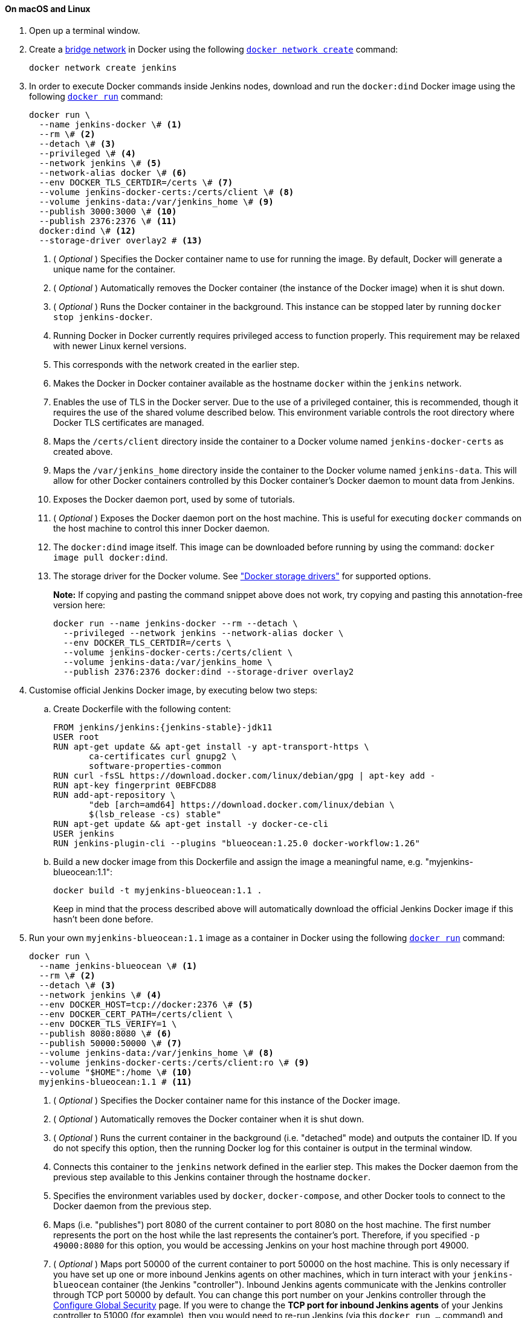 ////
This file is only meant to be included as a snippet in other documents.
There is a version of this file for the general 'Installing Jenkins' page
(index.adoc) and another for tutorials (_run-jenkins-in-docker.adoc).
This file is for the _run-jenkins-in-docker.adoc page used in the tutorials.
If you update content on this page, please ensure the changes are reflected in
the sibling file _docker.adoc (used in index.adoc).
////


==== On macOS and Linux

. Open up a terminal window.
. Create a link:https://docs.docker.com/network/bridge/[bridge network] in
  Docker using the following
  link:https://docs.docker.com/engine/reference/commandline/network_create/[`docker network create`]
  command:
+
[source,bash]
----
docker network create jenkins
----
. In order to execute Docker commands inside Jenkins nodes, download and run
  the `docker:dind` Docker image using the following
  link:https://docs.docker.com/engine/reference/run/[`docker run`]
  command:
+
[source,bash]
----
docker run \
  --name jenkins-docker \# <1>
  --rm \# <2>
  --detach \# <3>
  --privileged \# <4>
  --network jenkins \# <5>
  --network-alias docker \# <6>
  --env DOCKER_TLS_CERTDIR=/certs \# <7>
  --volume jenkins-docker-certs:/certs/client \# <8>
  --volume jenkins-data:/var/jenkins_home \# <9>
  --publish 3000:3000 \# <10>
  --publish 2376:2376 \# <11>
  docker:dind \# <12>
  --storage-driver overlay2 # <13>
----
<1> ( _Optional_ ) Specifies the Docker container name to use for running the
image. By default, Docker will generate a unique name for the container.
<2> ( _Optional_ ) Automatically removes the Docker container (the instance of
the Docker image) when it is shut down.
<3> ( _Optional_ ) Runs the Docker container in the background. This instance
can be stopped later by running `docker stop jenkins-docker`.
<4> Running Docker in Docker currently requires privileged access to function
properly. This requirement may be relaxed with newer Linux kernel versions.
// TODO: what versions of Linux?
<5> This corresponds with the network created in the earlier step.
<6> Makes the Docker in Docker container available as the hostname `docker`
within the `jenkins` network.
<7> Enables the use of TLS in the Docker server. Due to the use
of a privileged container, this is recommended, though it requires the use of
the shared volume described below. This environment variable controls the root
directory where Docker TLS certificates are managed.
<8> Maps the `/certs/client` directory inside the container to
a Docker volume named `jenkins-docker-certs` as created above.
<9> Maps the `/var/jenkins_home` directory inside the container to the Docker
volume named `jenkins-data`. This will allow for other Docker
containers controlled by this Docker container's Docker daemon to mount data
from Jenkins.
<10> Exposes the Docker daemon port, used by some of tutorials.
<11> ( _Optional_ ) Exposes the Docker daemon port on the host machine. This is
useful for executing `docker` commands on the host machine to control this
inner Docker daemon.
<12> The `docker:dind` image itself. This image can be downloaded before running
by using the command: `docker image pull docker:dind`.
<13> The storage driver for the Docker volume. See
link:https://docs.docker.com/storage/storagedriver/select-storage-driver["Docker storage drivers"] for supported
options.
+
*Note:* If copying and pasting the command snippet above does not work, try
copying and pasting this annotation-free version here:
+
[source,bash]
----
docker run --name jenkins-docker --rm --detach \
  --privileged --network jenkins --network-alias docker \
  --env DOCKER_TLS_CERTDIR=/certs \
  --volume jenkins-docker-certs:/certs/client \
  --volume jenkins-data:/var/jenkins_home \
  --publish 2376:2376 docker:dind --storage-driver overlay2
----
. Customise official Jenkins Docker image, by executing below two steps:
.. Create Dockerfile with the following content:
+
[source,subs="attributes+"]
----
FROM jenkins/jenkins:{jenkins-stable}-jdk11
USER root
RUN apt-get update && apt-get install -y apt-transport-https \
       ca-certificates curl gnupg2 \
       software-properties-common
RUN curl -fsSL https://download.docker.com/linux/debian/gpg | apt-key add -
RUN apt-key fingerprint 0EBFCD88
RUN add-apt-repository \
       "deb [arch=amd64] https://download.docker.com/linux/debian \
       $(lsb_release -cs) stable"
RUN apt-get update && apt-get install -y docker-ce-cli
USER jenkins
RUN jenkins-plugin-cli --plugins "blueocean:1.25.0 docker-workflow:1.26"
----
.. Build a new docker image from this Dockerfile and assign the image a meaningful name, e.g. "myjenkins-blueocean:1.1":
+
[source,bash]
----
docker build -t myjenkins-blueocean:1.1 .
----
Keep in mind that the process described above will automatically download the official Jenkins Docker image
if this hasn't been done before.

. Run your own `myjenkins-blueocean:1.1` image as a container in Docker using the
  following
  link:https://docs.docker.com/engine/reference/run/[`docker run`]
  command:
+
[source,bash]
----
docker run \
  --name jenkins-blueocean \# <1>
  --rm \# <2>
  --detach \# <3>
  --network jenkins \# <4>
  --env DOCKER_HOST=tcp://docker:2376 \# <5>
  --env DOCKER_CERT_PATH=/certs/client \
  --env DOCKER_TLS_VERIFY=1 \
  --publish 8080:8080 \# <6>
  --publish 50000:50000 \# <7>
  --volume jenkins-data:/var/jenkins_home \# <8>
  --volume jenkins-docker-certs:/certs/client:ro \# <9>
  --volume "$HOME":/home \# <10>
  myjenkins-blueocean:1.1 # <11>
----
<1> ( _Optional_ ) Specifies the Docker container name for this instance of
the Docker image.
<2> ( _Optional_ ) Automatically removes the Docker container when it is shut down.
<3> ( _Optional_ ) Runs the current container in the background
(i.e. "detached" mode) and outputs the container ID. If you do not specify this
option, then the running Docker log for this container is output in the terminal
window.
<4> Connects this container to the `jenkins` network defined in the earlier
step. This makes the Docker daemon from the previous step available to this
Jenkins container through the hostname `docker`.
<5> Specifies the environment variables used by `docker`, `docker-compose`, and
other Docker tools to connect to the Docker daemon from the previous step.
<6> Maps (i.e. "publishes") port 8080 of the current container to
port 8080 on the host machine. The first number represents the port on the host
while the last represents the container's port. Therefore, if you specified `-p
49000:8080` for this option, you would be accessing Jenkins on your host machine
through port 49000.
<7> ( _Optional_ ) Maps port 50000 of the current container to
port 50000 on the host machine. This is only necessary if you have set up one or
more inbound Jenkins agents on other machines, which in turn interact with
your `jenkins-blueocean` container (the Jenkins "controller").
Inbound Jenkins agents communicate with the Jenkins
controller through TCP port 50000 by default. You can change this port number on
your Jenkins controller through the <<managing/security#,Configure Global Security>>
page. If you were to change the *TCP port for inbound Jenkins agents* of your Jenkins controller
to 51000 (for example), then you would need to re-run Jenkins (via this
`docker run ...` command) and specify this "publish" option with something like
`--publish 52000:51000`, where the last value matches this changed value on the
Jenkins controller and the first value is the port number on the machine hosting
the Jenkins controller. Inbound Jenkins agents communicate with the
Jenkins controller on that port (52000 in this example).
Note that link:/blog/2020/02/02/web-socket/[WebSocket agents] do not need this configuration.
<8> Maps the `/var/jenkins_home` directory in the container to the Docker
link:https://docs.docker.com/engine/admin/volumes/volumes/[volume] with the name
`jenkins-data`. Instead of mapping the `/var/jenkins_home` directory to a Docker
volume, you could also map this directory to one on your machine's local file
system. For example, specifying the option +
`--volume $HOME/jenkins:/var/jenkins_home` would map the container's
`/var/jenkins_home` directory to the `jenkins` subdirectory within the `$HOME`
directory on your local machine, which would typically be
`/Users/<your-username>/jenkins` or `/home/<your-username>/jenkins`.
Note that if you change the source volume or directory for this, the volume
from the `docker:dind` container above needs to be updated to match this.
<9> Maps the `/certs/client` directory to the previously created
`jenkins-docker-certs` volume. This makes the client TLS certificates needed
to connect to the Docker daemon available in the path specified by the
`DOCKER_CERT_PATH` environment variable.
<10> Maps the `$HOME` directory on the host (i.e. your local) machine (usually
the `/Users/<your-username>` directory) to the `/home` directory in the
container.
<11> The name of the Docker image, which you built in the previous step.
+
*Note:* If copying and pasting the command snippet above does not work, try
copying and pasting this annotation-free version here:
+
[source,bash]
----
docker run --name jenkins-blueocean --rm --detach \
  --network jenkins --env DOCKER_HOST=tcp://docker:2376 \
  --env DOCKER_CERT_PATH=/certs/client --env DOCKER_TLS_VERIFY=1 \
  --publish 8080:8080 --publish 50000:50000 \
  --volume jenkins-data:/var/jenkins_home \
  --volume jenkins-docker-certs:/certs/client:ro \
  --volume "$HOME":/home \
  myjenkins-blueocean:1.1
----
. Proceed to the <<setup-wizard,Post-installation setup wizard>>.


==== On Windows

The Jenkins project provides a Linux container image, not a Windows container image.
Be sure that your Docker for Windows installation is configured to run `Linux Containers` rather than `Windows Containers`.
See the Docker documentation for instructions to link:https://docs.docker.com/docker-for-windows/#switch-between-windows-and-linux-containers[switch to Linux containers].
Once configured to run `Linux Containers`, the steps are:

. Open up a command prompt window and similar to the <<on-macos-and-linux,macOS and Linux>> instructions above do the following:
. Create a bridge network in Docker
+
[source,bash]
----
docker network create jenkins
----
. Run a docker:dind Docker image
+
[source]
----
docker run --name jenkins-docker --rm --detach ^
  --privileged --network jenkins --network-alias docker ^
  --env DOCKER_TLS_CERTDIR=/certs ^
  --volume jenkins-docker-certs:/certs/client ^
  --volume jenkins-data:/var/jenkins_home ^
  docker:dind
----
. Customise official Jenkins Docker image, by executing below two steps:
.. Create Dockerfile with the following content:
+
[source,subs="attributes+"]
----
FROM jenkins/jenkins:{jenkins-stable}-jdk11
USER root
RUN apt-get update && apt-get install -y apt-transport-https \
       ca-certificates curl gnupg2 \
       software-properties-common
RUN curl -fsSL https://download.docker.com/linux/debian/gpg | apt-key add -
RUN apt-key fingerprint 0EBFCD88
RUN add-apt-repository \
       "deb [arch=amd64] https://download.docker.com/linux/debian \
       $(lsb_release -cs) stable"
RUN apt-get update && apt-get install -y docker-ce-cli
USER jenkins
RUN jenkins-plugin-cli --plugins "blueocean:1.24.7 docker-workflow:1.26"
----
.. Build a new docker image from this Dockerfile and assign the image a meaningful name, e.g. "myjenkins-blueocean:1.1":
+
[source,bash]
----
docker build -t myjenkins-blueocean:1.1 .
----
Keep in mind that the process described above will automatically download the official Jenkins Docker image
if this hasn't been done before.

. Run your own `myjenkins-blueocean:1.1` image as a container in Docker using the following
  link:https://docs.docker.com/engine/reference/run/[`docker run`]
  command:
+
[source]
----
docker run --name jenkins-blueocean --rm --detach ^
  --network jenkins --env DOCKER_HOST=tcp://docker:2376 ^
  --env DOCKER_CERT_PATH=/certs/client --env DOCKER_TLS_VERIFY=1 ^
  --volume jenkins-data:/var/jenkins_home ^
  --volume jenkins-docker-certs:/certs/client:ro ^
  --volume "%HOMEDRIVE%%HOMEPATH%":/home ^
  --publish 8080:8080 --publish 50000:50000 myjenkins-blueocean:1.1
----
. Proceed to the <<setup-wizard,Setup wizard>>.

[[accessing-the-jenkins-blue-ocean-docker-container]]
==== Accessing the Docker container

If you have some experience with Docker and you wish or need to access your
Docker container through a terminal/command prompt using the
link:https://docs.docker.com/engine/reference/commandline/exec/[`docker exec`]
command, you can add an option like `--name jenkins-tutorial` to the `docker exec` command.
That will access the Jenkins Docker container named "jenkins-tutorial".

This means you could access your docker container (through a separate
terminal/command prompt window) with a `docker exec` command like:

`docker exec -it jenkins-blueocean bash`

[[accessing-the-jenkins-console-log-through-docker-logs]]
==== Accessing the Docker logs

There is a possibility you may need to access the Jenkins console log, for
instance, when <<unlocking-jenkins,Unlocking Jenkins>> as part of the
<<setup-wizard,Post-installation setup wizard>>.

The Jenkins console log is easily accessible through the terminal/command
prompt window from which you executed the `docker run ...` command.
In case if needed you can also access the Jenkins console log through the
link:https://docs.docker.com/engine/reference/commandline/logs/[Docker logs] of
your container using the following command:

`docker logs <docker-container-name>`

Your `<docker-container-name>` can be obtained using the `docker ps` command.


==== Accessing the Jenkins home directory

There is a possibility you may need to access the Jenkins home directory, for
instance, to check the details of a Jenkins build in the `workspace`
subdirectory.

If you mapped the Jenkins home directory (`/var/jenkins_home`) to one on your
machine's local file system (i.e. in the `docker run ...` command
<<downloading-and-running-jenkins-in-docker,above>>), then you can access the
contents of this directory through your machine's usual terminal/command prompt.

Otherwise, if you specified the `--volume jenkins-data:/var/jenkins_home` option in
the `docker run ...` command, you can access the contents of the Jenkins home
directory through your container's terminal/command prompt using the
link:https://docs.docker.com/engine/reference/commandline/container_exec/[`docker container exec`]
command:

`docker container exec -it <docker-container-name> bash`

As mentioned <<accessing-the-jenkins-console-log-through-docker-logs,above>>,
your `<docker-container-name>` can be obtained using the
link:https://docs.docker.com/engine/reference/commandline/container_ls/[`docker container ls`]
command. If you specified the +
`--name jenkins-blueocean` option in the `docker container run ...`
command above (see also
<<accessing-the-jenkins-blue-ocean-docker-container,Accessing the Jenkins/Blue
Ocean Docker container>>), you can simply use the `docker container exec` command:

`docker container exec -it jenkins-blueocean bash`

////
Might wish to add explaining the `docker run -t` option, which was covered in
the old installation instructions but not above.

Also mention that spinning up a container of the `jenkins/jenkins` Docker
image can be done so with all the same
https://github.com/jenkinsci/docker#usage[configuration options] available to
the other images published by the Jenkins project.

Explain colon syntax on Docker image references like
`jenkins/jenkins:latest'.
////
